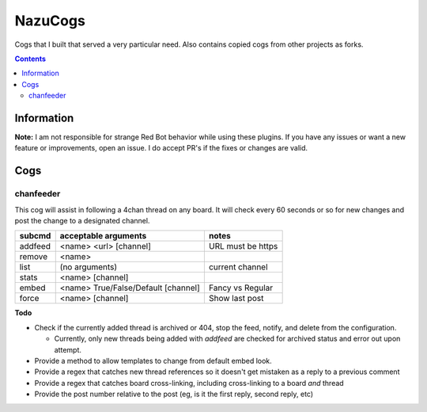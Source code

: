 NazuCogs
^^^^^^^^

Cogs that I built that served a very particular need. Also contains copied cogs from other projects as forks.

.. contents::

Information
-----------

**Note:** I am not responsible for strange Red Bot behavior while using these plugins. If you have any issues or want a new feature or improvements, open an issue. I do accept PR's if the fixes or changes are valid.

Cogs
----

chanfeeder
++++++++++

This cog will assist in following a 4chan thread on any board. It will check every 60 seconds or so for new changes and post the change to a designated channel.

+----------+-------------------------------------+-------------------+
| subcmd   | acceptable arguments                | notes             |
+==========+=====================================+===================+
| addfeed  | <name> <url> [channel]              | URL must be https |
+----------+-------------------------------------+-------------------+
| remove   | <name>                              |                   |
+----------+-------------------------------------+-------------------+
| list     | (no arguments)                      | current channel   |
+----------+-------------------------------------+-------------------+
| stats    | <name> [channel]                    |                   |
+----------+-------------------------------------+-------------------+
| embed    | <name> True/False/Default [channel] | Fancy vs Regular  |
+----------+-------------------------------------+-------------------+
| force    | <name> [channel]                    | Show last post    |
+----------+-------------------------------------+-------------------+

.. image:: examples/chanfeed.jpg

**Todo**

* Check if the currently added thread is archived or 404, stop the feed, notify, and delete from the configuration.

  * Currently, only new threads being added with `addfeed` are checked for archived status and error out upon attempt.

* Provide a method to allow templates to change from default embed look.
* Provide a regex that catches new thread references so it doesn't get mistaken as a reply to a previous comment
* Provide a regex that catches board cross-linking, including cross-linking to a board *and* thread
* Provide the post number relative to the post (eg, is it the first reply, second reply, etc)

